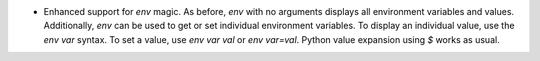 * Enhanced support for `env` magic.  As before, `env` with no arguments displays all environment variables and values.  Additionally, `env` can be used to get or set individual environment variables.  To display an individual value, use the `env var` syntax.  To set a value, use `env var val` or `env var=val`.  Python value expansion using `$` works as usual.
